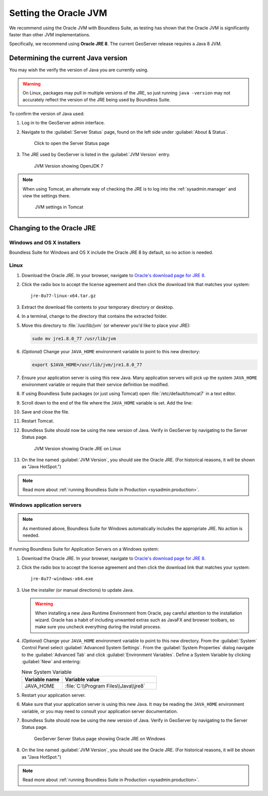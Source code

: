 .. _sysadmin.jvm.setting:

Setting the Oracle JVM
======================

We recommend using the Oracle JVM with Boundless Suite, as testing has shown that the Oracle JVM is significantly faster than other JVM implementations.

Specifically, we recommend using **Oracle JRE 8**. The current GeoServer release requires a Java 8 JVM.

Determining the current Java version
------------------------------------

You may wish the verify the version of Java you are currently using.

.. warning:: On Linux, packages may pull in multiple versions of the JRE, so just running ``java -version`` may not accurately reflect the version of the JRE being used by Boundless Suite.

To confirm the version of Java used:

#. Log in to the GeoServer admin interface.

#. Navigate to the :guilabel:`Server Status` page, found on the left side under :guilabel:`About & Status`.

   .. figure:: img/jvm_serverstatuslink.png

      Click to open the Server Status page

#. The JRE used by GeoServer is listed in the :guilabel:`JVM Version` entry.

   .. figure:: img/jvm_version.png
      
      JVM Version showing OpenJDK 7

.. note::

   When using Tomcat, an alternate way of checking the JRE is to log into the :ref:`sysadmin.manager` and view the settings there.

   .. figure:: img/jvm_tomcat.png

      JVM settings in Tomcat

Changing to the Oracle JRE
--------------------------

Windows and OS X installers
^^^^^^^^^^^^^^^^^^^^^^^^^^^

Boundless Suite for Windows and OS X include the Oracle JRE 8 by default, so no action is needed.

Linux
^^^^^

#. Download the Oracle JRE. In your browser, navigate to `Oracle's download page for JRE 8 <http://www.oracle.com/technetwork/java/javase/downloads/jre8-downloads-2133155.html>`_.

#. Click the radio box to accept the license agreement and then click the download link that matches your system::

     jre-8u77-linux-x64.tar.gz

#. Extract the download file contents to your temporary directory or desktop.

#. In a terminal, change to the directory that contains the extracted folder.

#. Move this directory to :file:`/usr/lib/jvm` (or wherever you'd like to place your JRE):

   .. code-block:: console

      sudo mv jre1.8.0_77 /usr/lib/jvm

#. *(Optional)* Change your ``JAVA_HOME`` environment variable to point to this new directory:

   .. code-block:: console

      export $JAVA_HOME=/usr/lib/jvm/jre1.8.0_77
      
#. Ensure your application server is using this new Java. Many application servers will pick up the system ``JAVA_HOME`` environment variable or require that their service definition be modified.

#. If using Boundless Suite packages (or just using Tomcat) open :file:`/etc/default/tomcat7` in a text editor.

#. Scroll down to the end of the file where the ``JAVA_HOME`` variable is set. Add the line:

   .. code-block:: bash
      :emphasize-lines: 3

      OPENGEO_OPTS="-Djava.awt.headless=true -Xms256m -Xmx768m -Xrs -XX:PerfDataSamplingInterval=500 -Dorg.geotools.referencing.forceXY=true 
      JAVA_OPTS="$JAVA_OPTS $OPENGEO_OPTS"
      JAVA_HOME=/usr/lib/jvm/jre1.8.0_77

#. Save and close the file.

#. Restart Tomcat. 

#. Boundless Suite should now be using the new version of Java. Verify in GeoServer by navigating to the Server Status page.

   .. figure:: img/jvm_serverstatusoracle.png

      JVM Version showing Oracle JRE on Linux

#. On the line named :guilabel:`JVM Version`, you should see the Oracle JRE. (For historical reasons, it will be shown as "Java HotSpot.")

.. note:: Read more about :ref:`running Boundless Suite in Production <sysadmin.production>`.

Windows application servers
^^^^^^^^^^^^^^^^^^^^^^^^^^^

.. note:: As mentioned above, Boundless Suite for Windows automatically includes the appropriate JRE. No action is needed.

If running Boundless Suite for Application Servers on a Windows system:

#. Download the Oracle JRE. In your browser, navigate to `Oracle's download page for JRE 8 <http://www.oracle.com/technetwork/java/javase/downloads/jre8-downloads-2133155.html>`_.

#. Click the radio box to accept the license agreement and then click the download link that matches your system::

     jre-8u77-windows-x64.exe

#. Use the installer (or manual directions) to update Java.
   
   .. warning:: When installing a new Java Runtime Environment from Oracle, pay careful attention to the installation wizard. Oracle has a habit of including unwanted extras such as JavaFX and browser toolbars, so make sure you uncheck everything during the install process.

#. *(Optional)* Change your ``JAVA_HOME`` environment variable to point to this new directory. From the :guilabel:`System` Control Panel select :guilabel:`Advanced System Settings`. From the :guilabel:`System Properties` dialog navigate to the :guilabel:`Advanced Tab` and click :guilabel:`Environment Variables`. Define a System Variable by clicking :guilabel:`New` and entering:
   
   .. list-table:: New System Variable 
      :widths: 30 70
      :header-rows: 1

      * - Variable name
        - Variable value
      * - JAVA_HOME
        - :file:`C:\\Program Files\\Java\\jre8`

#. Restart your application server.

#. Make sure that your application server is using this new Java. It may be reading the ``JAVA_HOME`` environment variable, or you may need to consult your application server documentation.

#. Boundless Suite should now be using the new version of Java. Verify in GeoServer by navigating to the Server Status page.

   .. figure:: img/jvm_serverstatuswindows.png
      
      GeoServer Server Status page showing Oracle JRE on Windows

#. On the line named :guilabel:`JVM Version`, you should see the Oracle JRE. (For historical reasons, it will be shown as "Java HotSpot.")

.. note:: Read more about :ref:`running Boundless Suite in Production <sysadmin.production>`.